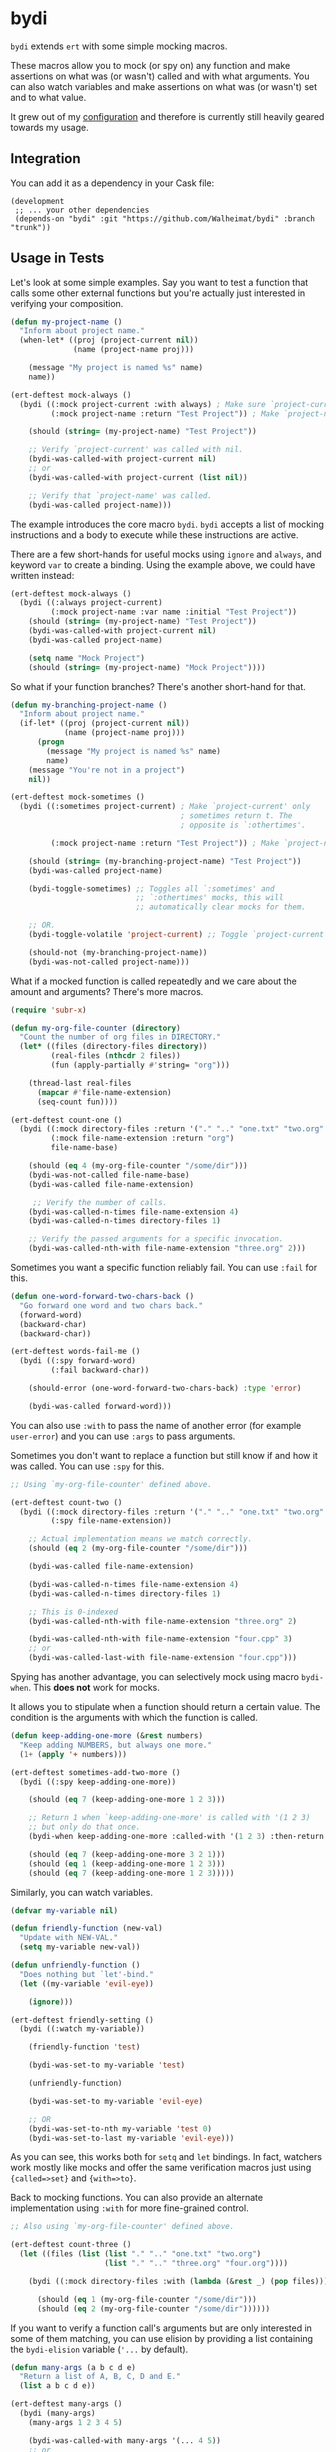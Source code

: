 * bydi

[[./assets/bydi.png]]

#+BEGIN_HTML
<a href='https://coveralls.io/github/Walheimat/bydi?branch=trunk'>
    <img
        src='https://coveralls.io/repos/github/Walheimat/bydi/badge.svg?branch=trunk'
        alt='Coverage Status'
    />
</a>
#+END_HTML

=bydi= extends =ert= with some simple mocking macros.

These macros allow you to mock (or spy on) any function and make
assertions on what was (or wasn't) called and with what arguments. You
can also watch variables and make assertions on what was (or wasn't)
set and to what value.

It grew out of my [[https://github.com/Walheimat/wal-emacs][configuration]] and therefore is currently still
heavily geared towards my usage.

** Integration

You can add it as a dependency in your Cask file:

#+BEGIN_SRC Cask
(development
 ;; ... your other dependencies
 (depends-on "bydi" :git "https://github.com/Walheimat/bydi" :branch "trunk"))
#+END_SRC

** Usage in Tests

Let's look at some simple examples. Say you want to test a function
that calls some other external functions but you're actually just
interested in verifying your composition.

#+begin_src emacs-lisp
(defun my-project-name ()
  "Inform about project name."
  (when-let* ((proj (project-current nil))
              (name (project-name proj)))

    (message "My project is named %s" name)
    name))

(ert-deftest mock-always ()
  (bydi ((:mock project-current :with always) ; Make sure `project-current' returns t.
         (:mock project-name :return "Test Project")) ; Make `project-name' return constant value.

    (should (string= (my-project-name) "Test Project"))

    ;; Verify `project-current' was called with nil.
    (bydi-was-called-with project-current nil)
    ;; or
    (bydi-was-called-with project-current (list nil))

    ;; Verify that `project-name' was called.
    (bydi-was-called project-name)))
#+end_src

The example introduces the core macro =bydi=. =bydi= accepts a list of
mocking instructions and a body to execute while these instructions
are active.

There are a few short-hands for useful mocks using =ignore= and
=always=, and keyword =var= to create a binding. Using the example
above, we could have written instead:

#+begin_src emacs-lisp
(ert-deftest mock-always ()
  (bydi ((:always project-current)
         (:mock project-name :var name :initial "Test Project"))
    (should (string= (my-project-name) "Test Project"))
    (bydi-was-called-with project-current nil)
    (bydi-was-called project-name)

    (setq name "Mock Project")
    (should (string= (my-project-name) "Mock Project"))))
#+end_src

So what if your function branches? There's another short-hand for that.

#+begin_src emacs-lisp
(defun my-branching-project-name ()
  "Inform about project name."
  (if-let* ((proj (project-current nil))
            (name (project-name proj)))
      (progn
        (message "My project is named %s" name)
        name)
    (message "You're not in a project")
    nil))

(ert-deftest mock-sometimes ()
  (bydi ((:sometimes project-current) ; Make `project-current' only
                                      ; sometimes return t. The
                                      ; opposite is `:othertimes'.

         (:mock project-name :return "Test Project")) ; Make `project-name' return constant value.

    (should (string= (my-branching-project-name) "Test Project"))
    (bydi-was-called project-name)

    (bydi-toggle-sometimes) ;; Toggles all `:sometimes' and
                            ;; `:othertimes' mocks, this will
                            ;; automatically clear mocks for them.

    ;; OR.
    (bydi-toggle-volatile 'project-current) ;; Toggle `project-current' only.

    (should-not (my-branching-project-name))
    (bydi-was-not-called project-name)))
#+end_src

What if a mocked function is called repeatedly and we care about the
amount and arguments? There's more macros.

#+BEGIN_SRC emacs-lisp
(require 'subr-x)

(defun my-org-file-counter (directory)
  "Count the number of org files in DIRECTORY."
  (let* ((files (directory-files directory))
         (real-files (nthcdr 2 files))
         (fun (apply-partially #'string= "org")))

    (thread-last real-files
      (mapcar #'file-name-extension)
      (seq-count fun))))

(ert-deftest count-one ()
  (bydi ((:mock directory-files :return '("." ".." "one.txt" "two.org" "three.org" "four.cpp"))
         (:mock file-name-extension :return "org")
         file-name-base)

    (should (eq 4 (my-org-file-counter "/some/dir")))
    (bydi-was-not-called file-name-base)
    (bydi-was-called file-name-extension)

     ;; Verify the number of calls.
    (bydi-was-called-n-times file-name-extension 4)
    (bydi-was-called-n-times directory-files 1)

    ;; Verify the passed arguments for a specific invocation.
    (bydi-was-called-nth-with file-name-extension "three.org" 2)))
#+END_SRC

Sometimes you want a specific function reliably fail. You can use
=:fail= for this.

#+begin_src emacs-lisp
(defun one-word-forward-two-chars-back ()
  "Go forward one word and two chars back."
  (forward-word)
  (backward-char)
  (backward-char))

(ert-deftest words-fail-me ()
  (bydi ((:spy forward-word)
         (:fail backward-char))

    (should-error (one-word-forward-two-chars-back) :type 'error)

    (bydi-was-called forward-word)))
#+end_src

You can also use =:with= to pass the name of another error (for
example =user-error=) and you can use =:args= to pass arguments.

Sometimes you don't want to replace a function but still know if and
how it was called. You can use =:spy= for this.

#+BEGIN_SRC emacs-lisp
;; Using `my-org-file-counter' defined above.

(ert-deftest count-two ()
  (bydi ((:mock directory-files :return '("." ".." "one.txt" "two.org" "three.org" "four.cpp"))
         (:spy file-name-extension))

    ;; Actual implementation means we match correctly.
    (should (eq 2 (my-org-file-counter "/some/dir")))

    (bydi-was-called file-name-extension)

    (bydi-was-called-n-times file-name-extension 4)
    (bydi-was-called-n-times directory-files 1)

    ;; This is 0-indexed
    (bydi-was-called-nth-with file-name-extension "three.org" 2)

    (bydi-was-called-nth-with file-name-extension "four.cpp" 3)
    ;; or
    (bydi-was-called-last-with file-name-extension "four.cpp")))
#+END_SRC

Spying has another advantage, you can selectively mock using macro
=bydi-when=. This *does not* work for mocks.

It allows you to stipulate when a function should return a certain
value. The condition is the arguments with which the function is
called.

#+begin_src emacs-lisp
(defun keep-adding-one-more (&rest numbers)
  "Keep adding NUMBERS, but always one more."
  (1+ (apply '+ numbers)))

(ert-deftest sometimes-add-two-more ()
  (bydi ((:spy keep-adding-one-more))

    (should (eq 7 (keep-adding-one-more 1 2 3)))

    ;; Return 1 when `keep-adding-one-more' is called with '(1 2 3)
    ;; but only do that once.
    (bydi-when keep-adding-one-more :called-with '(1 2 3) :then-return 1 :once t)

    (should (eq 7 (keep-adding-one-more 3 2 1)))
    (should (eq 1 (keep-adding-one-more 1 2 3)))
    (should (eq 7 (keep-adding-one-more 1 2 3)))))
#+end_src

Similarly, you can watch variables.

#+begin_src emacs-lisp
(defvar my-variable nil)

(defun friendly-function (new-val)
  "Update with NEW-VAL."
  (setq my-variable new-val))

(defun unfriendly-function ()
  "Does nothing but `let'-bind."
  (let ((my-variable 'evil-eye))

    (ignore)))

(ert-deftest friendly-setting ()
  (bydi ((:watch my-variable))

    (friendly-function 'test)

    (bydi-was-set-to my-variable 'test)

    (unfriendly-function)

    (bydi-was-set-to my-variable 'evil-eye)

    ;; OR
    (bydi-was-set-to-nth my-variable 'test 0)
    (bydi-was-set-to-last my-variable 'evil-eye)))
#+end_src

As you can see, this works both for =setq= and =let= bindings. In
fact, watchers work mostly like mocks and offer the same verification
macros just using ={called=>set}= and ={with=>to}=.

Back to mocking functions. You can also provide an alternate
implementation using =:with= for more fine-grained control.

#+BEGIN_SRC emacs-lisp
;; Also using `my-org-file-counter' defined above.

(ert-deftest count-three ()
  (let ((files (list (list "." ".." "one.txt" "two.org")
                     (list "." ".." "three.org" "four.org"))))

    (bydi ((:mock directory-files :with (lambda (&rest _) (pop files))))

      (should (eq 1 (my-org-file-counter "/some/dir")))
      (should (eq 2 (my-org-file-counter "/some/dir"))))))
#+END_SRC

If you want to verify a function call's arguments but are only
interested in some of them matching, you can use elision by providing
a list containing the =bydi-elision= variable (='...= by default).

#+begin_src emacs-lisp
(defun many-args (a b c d e)
  "Return a list of A, B, C, D and E."
  (list a b c d e))

(ert-deftest many-args ()
  (bydi (many-args)
    (many-args 1 2 3 4 5)

    (bydi-was-called-with many-args '(... 4 5))
    ;; or
    (bydi-was-called-with many-args '(1 ... 3))))
#+end_src

Macros =bydi-was-{called,set}{-with,-to}= accept an optional argument
to clear the the history for that function or variable (might allow
for some easier chaining in some scenarios).

#+begin_src emacs-lisp
(defvar useful-var nil)

(defun useful (person)
  "Message about a useful PERSON."
  (when (string= person "Claire")
    (setq useful-var 'claire)
    (message "Claire is useful")))

(ert-deftest useful ()
  (bydi (message
         (:watch useful-var))
    (useful "Claire")

    ;; Check but then clear history for `message'.
    (bydi-was-called-with message "Claire is useful" t)
    (bydi-was-set-to useful-var 'claire t)

    (useful "Jack")

    ;; Can verify it wasn't called this time now.
    (bydi-was-not-called message)
    (bydi-was-not-set useful-var)))
#+end_src

Verifying macro expansion can be done with =bydi-match-expansion=.

#+begin_src emacs-lisp
(defmacro my-useful-macro (name &rest body)
  "Notify about expansion of BODY named NAME."
  (declare (indent defun))

  `(progn
     (message ,(format "Expanding your %s" name))
     ,@body))

(my-useful-macro hello
  (message "yes"))

(ert-deftest match-expansion ()
  (bydi-match-expansion
   (my-useful-macro macro
     (setq some-variable 'some-value))
   '(progn
     (message "Expanding your macro")
     (setq some-variable 'some-value))))
#+end_src

** Limitations

Inline functions (those using =defsubst=) can't be mocked. If you're
using =cl-defstruct= you could pass option =:noinline= to keep slot
accessors mockable. This will make functions run slower, so you might
be better off creating a helper setup macro for your structs.

#+begin_src emacs-lisp
(cl-defstruct (horse (:noinline t))
  "A horse with a name."
  name)

(bydi ((:mock horse-name :return "no-name"))
  (should (string= "no-name" (horse-name 'not-a-horse))))

;; Or better.

(cl-defstruct (horse)
  "A horse with a name."
  name)

(defun horse-name-redirect (horse)
  "Return the horse's name."
  (horse-name horse))

(bydi ((:mock horse-name-redirect :return "no-name"))
  (should (string= "no-name" (horse-name 'not-a-horse))))
#+end_src

Also confer variable =bydi-mock--risky= for a (incomplete) list of
functions that shouldn't be mocked because it will likely lead to
execution errors.

You can silence warnings emitted when mocking these.

#+begin_src emacs-lisp
(defun indirect-string= (a b)
  "Indirect version of `string='.

Compares A and B."
  (when (fboundp 'string=)
    (string= a b)))

(let ((bound nil))

  (bydi ((:risky-mock fboundp :return bound))

    (should-not (indirect-string= "test" "test"))

    (setq bound t)

    (should (indirect-string= "test" "test"))))
#+end_src

